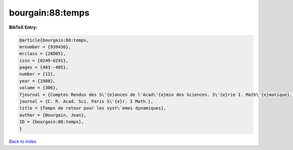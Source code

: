bourgain:88:temps
=================

.. :cite:t:`bourgain:88:temps`

.. bibliography:: ../../All.bib

**BibTeX Entry:**

.. code-block:: bibtex

   @article{bourgain:88:temps,
   mrnumber = {939436},
   mrclass = {28D05},
   issn = {0249-6291},
   pages = {483--485},
   number = {12},
   year = {1988},
   volume = {306},
   fjournal = {Comptes Rendus des S\'{e}ances de l'Acad\'{e}mie des Sciences. S\'{e}rie I. Math\'{e}matique},
   journal = {C. R. Acad. Sci. Paris S\'{e}r. I Math.},
   title = {Temps de retour pour les syst\`emes dynamiques},
   author = {Bourgain, Jean},
   ID = {bourgain:88:temps},
   }

`Back to index <../index>`_
